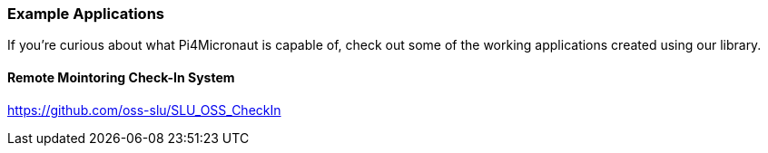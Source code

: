 
=== Example Applications

If you're curious about what Pi4Micronaut is capable of, check out some of the working applications created using our library.

==== Remote Mointoring Check-In System
https://github.com/oss-slu/SLU_OSS_CheckIn
